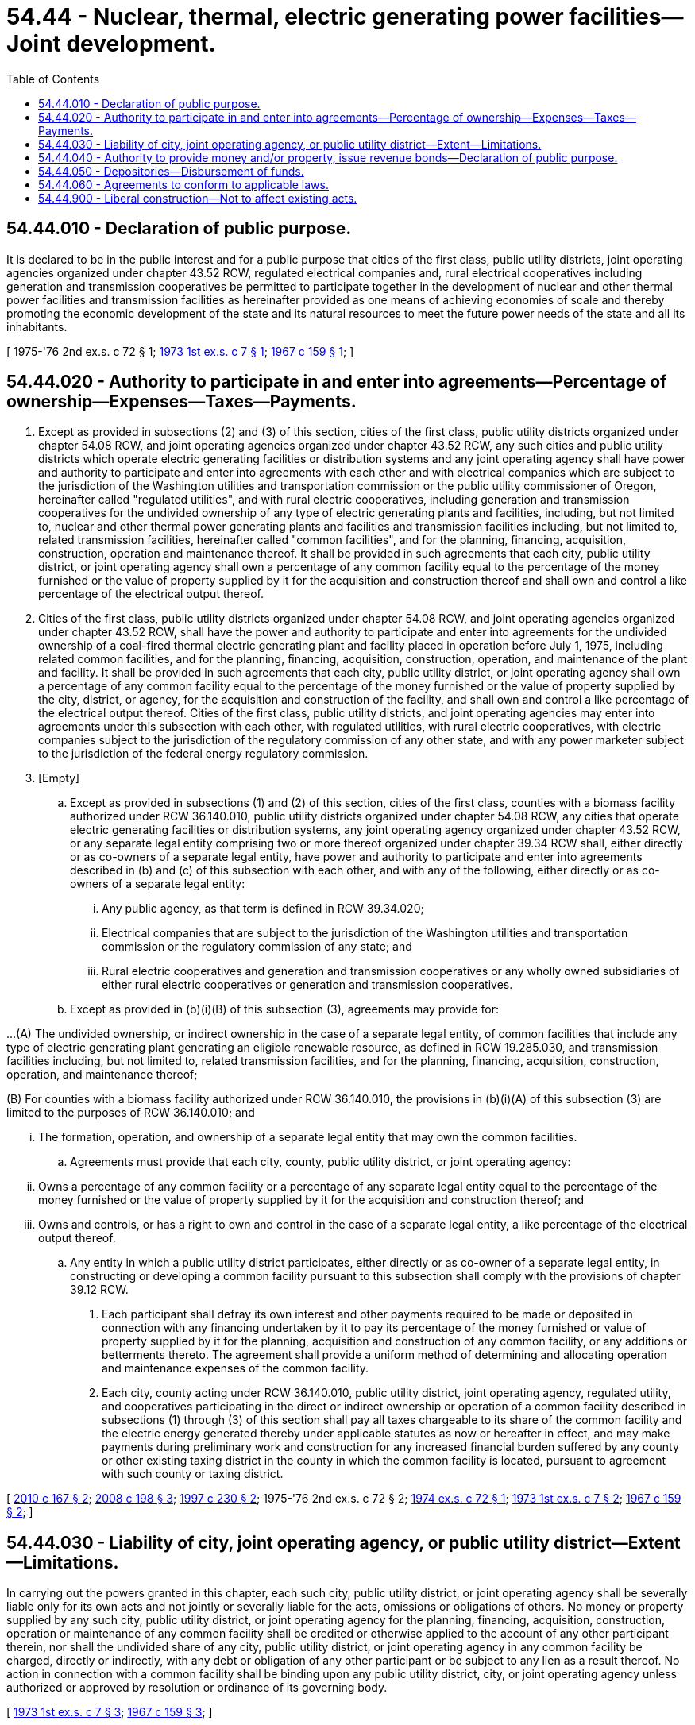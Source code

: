 = 54.44 - Nuclear, thermal, electric generating power facilities—Joint development.
:toc:

== 54.44.010 - Declaration of public purpose.
It is declared to be in the public interest and for a public purpose that cities of the first class, public utility districts, joint operating agencies organized under chapter 43.52 RCW, regulated electrical companies and, rural electrical cooperatives including generation and transmission cooperatives be permitted to participate together in the development of nuclear and other thermal power facilities and transmission facilities as hereinafter provided as one means of achieving economies of scale and thereby promoting the economic development of the state and its natural resources to meet the future power needs of the state and all its inhabitants.

[ 1975-'76 2nd ex.s. c 72 § 1; http://leg.wa.gov/CodeReviser/documents/sessionlaw/1973ex1c7.pdf?cite=1973%201st%20ex.s.%20c%207%20§%201[1973 1st ex.s. c 7 § 1]; http://leg.wa.gov/CodeReviser/documents/sessionlaw/1967c159.pdf?cite=1967%20c%20159%20§%201[1967 c 159 § 1]; ]

== 54.44.020 - Authority to participate in and enter into agreements—Percentage of ownership—Expenses—Taxes—Payments.
. Except as provided in subsections (2) and (3) of this section, cities of the first class, public utility districts organized under chapter 54.08 RCW, and joint operating agencies organized under chapter 43.52 RCW, any such cities and public utility districts which operate electric generating facilities or distribution systems and any joint operating agency shall have power and authority to participate and enter into agreements with each other and with electrical companies which are subject to the jurisdiction of the Washington utilities and transportation commission or the public utility commissioner of Oregon, hereinafter called "regulated utilities", and with rural electric cooperatives, including generation and transmission cooperatives for the undivided ownership of any type of electric generating plants and facilities, including, but not limited to, nuclear and other thermal power generating plants and facilities and transmission facilities including, but not limited to, related transmission facilities, hereinafter called "common facilities", and for the planning, financing, acquisition, construction, operation and maintenance thereof. It shall be provided in such agreements that each city, public utility district, or joint operating agency shall own a percentage of any common facility equal to the percentage of the money furnished or the value of property supplied by it for the acquisition and construction thereof and shall own and control a like percentage of the electrical output thereof.

. Cities of the first class, public utility districts organized under chapter 54.08 RCW, and joint operating agencies organized under chapter 43.52 RCW, shall have the power and authority to participate and enter into agreements for the undivided ownership of a coal-fired thermal electric generating plant and facility placed in operation before July 1, 1975, including related common facilities, and for the planning, financing, acquisition, construction, operation, and maintenance of the plant and facility. It shall be provided in such agreements that each city, public utility district, or joint operating agency shall own a percentage of any common facility equal to the percentage of the money furnished or the value of property supplied by the city, district, or agency, for the acquisition and construction of the facility, and shall own and control a like percentage of the electrical output thereof. Cities of the first class, public utility districts, and joint operating agencies may enter into agreements under this subsection with each other, with regulated utilities, with rural electric cooperatives, with electric companies subject to the jurisdiction of the regulatory commission of any other state, and with any power marketer subject to the jurisdiction of the federal energy regulatory commission.

. [Empty]
.. Except as provided in subsections (1) and (2) of this section, cities of the first class, counties with a biomass facility authorized under RCW 36.140.010, public utility districts organized under chapter 54.08 RCW, any cities that operate electric generating facilities or distribution systems, any joint operating agency organized under chapter 43.52 RCW, or any separate legal entity comprising two or more thereof organized under chapter 39.34 RCW shall, either directly or as co-owners of a separate legal entity, have power and authority to participate and enter into agreements described in (b) and (c) of this subsection with each other, and with any of the following, either directly or as co-owners of a separate legal entity:

... Any public agency, as that term is defined in RCW 39.34.020;

... Electrical companies that are subject to the jurisdiction of the Washington utilities and transportation commission or the regulatory commission of any state; and

... Rural electric cooperatives and generation and transmission cooperatives or any wholly owned subsidiaries of either rural electric cooperatives or generation and transmission cooperatives.

.. Except as provided in (b)(i)(B) of this subsection (3), agreements may provide for:

...(A) The undivided ownership, or indirect ownership in the case of a separate legal entity, of common facilities that include any type of electric generating plant generating an eligible renewable resource, as defined in RCW 19.285.030, and transmission facilities including, but not limited to, related transmission facilities, and for the planning, financing, acquisition, construction, operation, and maintenance thereof;

(B) For counties with a biomass facility authorized under RCW 36.140.010, the provisions in (b)(i)(A) of this subsection (3) are limited to the purposes of RCW 36.140.010; and

... The formation, operation, and ownership of a separate legal entity that may own the common facilities.

.. Agreements must provide that each city, county, public utility district, or joint operating agency:

... Owns a percentage of any common facility or a percentage of any separate legal entity equal to the percentage of the money furnished or the value of property supplied by it for the acquisition and construction thereof; and 

... Owns and controls, or has a right to own and control in the case of a separate legal entity, a like percentage of the electrical output thereof.

.. Any entity in which a public utility district participates, either directly or as co-owner of a separate legal entity, in constructing or developing a common facility pursuant to this subsection shall comply with the provisions of chapter 39.12 RCW.

. Each participant shall defray its own interest and other payments required to be made or deposited in connection with any financing undertaken by it to pay its percentage of the money furnished or value of property supplied by it for the planning, acquisition and construction of any common facility, or any additions or betterments thereto. The agreement shall provide a uniform method of determining and allocating operation and maintenance expenses of the common facility.

. Each city, county acting under RCW 36.140.010, public utility district, joint operating agency, regulated utility, and cooperatives participating in the direct or indirect ownership or operation of a common facility described in subsections (1) through (3) of this section shall pay all taxes chargeable to its share of the common facility and the electric energy generated thereby under applicable statutes as now or hereafter in effect, and may make payments during preliminary work and construction for any increased financial burden suffered by any county or other existing taxing district in the county in which the common facility is located, pursuant to agreement with such county or taxing district.

[ http://lawfilesext.leg.wa.gov/biennium/2009-10/Pdf/Bills/Session%20Laws/Senate/6692-S.SL.pdf?cite=2010%20c%20167%20§%202[2010 c 167 § 2]; http://lawfilesext.leg.wa.gov/biennium/2007-08/Pdf/Bills/Session%20Laws/House/2639-S.SL.pdf?cite=2008%20c%20198%20§%203[2008 c 198 § 3]; http://lawfilesext.leg.wa.gov/biennium/1997-98/Pdf/Bills/Session%20Laws/House/1975-S.SL.pdf?cite=1997%20c%20230%20§%202[1997 c 230 § 2]; 1975-'76 2nd ex.s. c 72 § 2; http://leg.wa.gov/CodeReviser/documents/sessionlaw/1974ex1c72.pdf?cite=1974%20ex.s.%20c%2072%20§%201[1974 ex.s. c 72 § 1]; http://leg.wa.gov/CodeReviser/documents/sessionlaw/1973ex1c7.pdf?cite=1973%201st%20ex.s.%20c%207%20§%202[1973 1st ex.s. c 7 § 2]; http://leg.wa.gov/CodeReviser/documents/sessionlaw/1967c159.pdf?cite=1967%20c%20159%20§%202[1967 c 159 § 2]; ]

== 54.44.030 - Liability of city, joint operating agency, or public utility district—Extent—Limitations.
In carrying out the powers granted in this chapter, each such city, public utility district, or joint operating agency shall be severally liable only for its own acts and not jointly or severally liable for the acts, omissions or obligations of others. No money or property supplied by any such city, public utility district, or joint operating agency for the planning, financing, acquisition, construction, operation or maintenance of any common facility shall be credited or otherwise applied to the account of any other participant therein, nor shall the undivided share of any city, public utility district, or joint operating agency in any common facility be charged, directly or indirectly, with any debt or obligation of any other participant or be subject to any lien as a result thereof. No action in connection with a common facility shall be binding upon any public utility district, city, or joint operating agency unless authorized or approved by resolution or ordinance of its governing body.

[ http://leg.wa.gov/CodeReviser/documents/sessionlaw/1973ex1c7.pdf?cite=1973%201st%20ex.s.%20c%207%20§%203[1973 1st ex.s. c 7 § 3]; http://leg.wa.gov/CodeReviser/documents/sessionlaw/1967c159.pdf?cite=1967%20c%20159%20§%203[1967 c 159 § 3]; ]

== 54.44.040 - Authority to provide money and/or property, issue revenue bonds—Declaration of public purpose.
Any such city, public utility district, or joint operating agency participating in common facilities under this chapter, without an election, may furnish money and provide property, both real and personal, issue and sell revenue bonds pledging revenues of its electric system and its interest or share of the revenues derived from the common facilities and any additions and betterments thereto in order to pay its respective share of the costs of the planning, financing, acquisition and construction thereof. Such bonds shall be issued under the provisions of applicable laws authorizing the issuance of revenue bonds for the acquisition and construction of electric public utility properties by cities, public utility districts, or joint operating agencies as the case may be. All moneys paid or property supplied by any such city, public utility district, or joint operating agency for the purpose of carrying out the powers conferred herein are declared to be for a public purpose.

[ http://leg.wa.gov/CodeReviser/documents/sessionlaw/1973ex1c7.pdf?cite=1973%201st%20ex.s.%20c%207%20§%204[1973 1st ex.s. c 7 § 4]; http://leg.wa.gov/CodeReviser/documents/sessionlaw/1967c159.pdf?cite=1967%20c%20159%20§%204[1967 c 159 § 4]; ]

== 54.44.050 - Depositories—Disbursement of funds.
All moneys belonging to cities, public utility districts, and joint operating agencies in connection with common facilities shall be deposited in such depositories as qualify for the deposit of public funds and shall be accounted for and disbursed in accordance with applicable law.

[ http://leg.wa.gov/CodeReviser/documents/sessionlaw/1973ex1c7.pdf?cite=1973%201st%20ex.s.%20c%207%20§%205[1973 1st ex.s. c 7 § 5]; http://leg.wa.gov/CodeReviser/documents/sessionlaw/1967c159.pdf?cite=1967%20c%20159%20§%205[1967 c 159 § 5]; ]

== 54.44.060 - Agreements to conform to applicable laws.
Any agreement with respect to work to be done or material furnished by any such city, public utility district, or joint operating agency in connection with the construction, maintenance and operation of the common facilities, and any additions and betterments thereto shall be in conformity, as near as may be, with applicable laws now or hereafter in effect relating to public utility districts or cities of the first class.

[ http://leg.wa.gov/CodeReviser/documents/sessionlaw/1973ex1c7.pdf?cite=1973%201st%20ex.s.%20c%207%20§%206[1973 1st ex.s. c 7 § 6]; http://leg.wa.gov/CodeReviser/documents/sessionlaw/1967c159.pdf?cite=1967%20c%20159%20§%206[1967 c 159 § 6]; ]

== 54.44.900 - Liberal construction—Not to affect existing acts.
The provisions of this chapter shall be liberally construed to effectuate the purposes thereof. This chapter shall not be construed to affect any existing act or part thereof relating to the construction, operation or maintenance of any public utility.

[ http://leg.wa.gov/CodeReviser/documents/sessionlaw/1967c159.pdf?cite=1967%20c%20159%20§%207[1967 c 159 § 7]; ]

